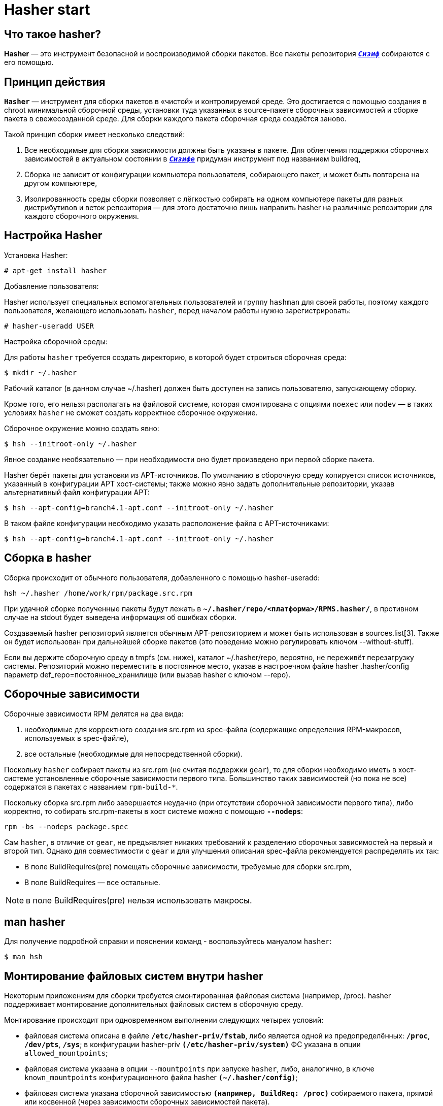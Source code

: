 = Hasher start 

== Что такое hasher?

*Hasher* — это инструмент безопасной и воспроизводимой сборки пакетов. Все пакеты репозитория https://www.altlinux.org/Sisyphus[`*_Сизиф_*`] собираются с его помощью.


== Принцип действия

*`Hasher`* — инструмент для сборки пакетов в «чистой» и контролируемой среде. Это достигается с помощью создания в chroot минимальной сборочной среды, установки туда указанных в source-пакете сборочных зависимостей и сборке пакета в свежесозданной среде. Для сборки каждого пакета сборочная среда создаётся заново.

Такой принцип сборки имеет несколько следствий:

. Все необходимые для сборки зависимости должны быть указаны в пакете. Для облегчения поддержки сборочных зависимостей в актуальном состоянии в https://www.altlinux.org/Sisyphus[`*_Сизифе_*`] придуман инструмент под названием buildreq,

. Сборка не зависит от конфигурации компьютера пользователя, собирающего пакет, и может быть повторена на другом компьютере,

. Изолированность среды сборки позволяет с лёгкостью собирать на одном компьютере пакеты для разных дистрибутивов и веток репозитория — для этого достаточно лишь направить hasher на различные репозитории для каждого сборочного окружения.





== Настройка Hasher 

Установка Hasher: 

[source,bash]

----

# apt-get install hasher

----

Добавление пользователя:

Hasher использует специальных вспомогательных пользователей и группу `hashman` для своей работы, поэтому каждого пользователя, желающего использовать `hasher`, перед началом работы нужно зарегистрировать:

[source,bash]

----
# hasher-useradd USER

----

Настройка сборочной среды:

Для работы `hasher` требуется создать директорию, в которой будет строиться сборочная среда:

[source,bash]

----

$ mkdir ~/.hasher

----

Рабочий каталог (в данном случае ~/.hasher) должен быть доступен на запись пользователю, запускающему сборку.

Кроме того, его нельзя располагать на файловой системе, которая смонтирована с опциями `noexec` или `nodev` — в таких условиях `hasher` не сможет создать корректное сборочное окружение.

Сборочное окружение можно создать явно:



[source,bash]

----

$ hsh --initroot-only ~/.hasher

----

Явное создание необязательно — при необходимости оно будет произведено при первой сборке пакета.

Hasher берёт пакеты для установки из APT-источников. По умолчанию в сборочную среду копируется список источников, указанный в конфигурации APT хост-системы; также можно явно задать дополнительные репозитории, указав альтернативный файл конфигурации APT:

[source,bash]

----

$ hsh --apt-config=branch4.1-apt.conf --initroot-only ~/.hasher

----

В таком файле конфигурации необходимо указать расположение файла с APT-источниками:

[source,bash]

----

$ hsh --apt-config=branch4.1-apt.conf --initroot-only ~/.hasher

----



== Сборка в hasher

Сборка происходит от обычного пользователя, добавленного с помощью hasher-useradd:


[source, bash]
----

hsh ~/.hasher /home/work/rpm/package.src.rpm

----


При удачной сборке полученные пакеты будут лежать в `*~/.hasher/repo/<платформа>/RPMS.hasher/*`, в противном случае на stdout будет выведена информация об ошибках сборки.

Создаваемый hasher репозиторий является обычным APT-репозиторием и может быть использован в sources.list[3]. Также он будет использован при дальнейшей сборке пакетов (это поведение можно регулировать ключом --without-stuff).

Если вы держите сборочную среду в tmpfs (см. ниже), каталог ~/.hasher/repo, вероятно, не переживёт перезагрузку системы. Репозиторий можно переместить в постоянное место, указав в настроечном файле hasher .hasher/config параметр def_repo=постоянное_хранилище (или вызвав hasher с ключом --repo).


== Сборочные зависимости

Сборочные зависимости RPM делятся на два вида:

. необходимые для корректного создания src.rpm из spec-файла (содержащие определения RPM-макросов, используемых в spec-файле),
  
. все остальные (необходимые для непосредственной сборки).

Поскольку `hasher` собирает пакеты из src.rpm (не считая поддержки `gear`), то для сборки необходимо иметь в хост-системе установленные   сборочные зависимости первого типа. Большинство таких зависимостей (но пока не все) содержатся в пакетах с названием `rpm-build-*`.

Поскольку сборка src.rpm либо завершается неудачно (при отсутствии сборочной зависимости первого типа), либо корректно, то собирать src.rpm-пакеты в хост системе можно с помощью `*--nodeps*`:

[source, bash]
----
rpm -bs --nodeps package.spec
----

Сам `hasher`, в отличие от `gear`, не предъявляет никаких требований к разделению сборочных зависимостей на первый и второй тип. Однако для совместимости с `gear` и для улучшения описания spec-файла рекомендуется распределять их так:

* В поле BuildRequires(pre) помещать сборочные зависимости, требуемые для сборки src.rpm,
* В поле BuildRequires — все остальные.


NOTE: в поле BuildRequires(pre) нельзя использовать макросы.


== man hasher

Для получение подробной справки и пояснении команд - воспользуйтесь мануалом `hasher`:

[source, bash]

----
$ man hsh
----


== Монтирование файловых систем внутри hasher

Некоторым приложениям для сборки требуется смонтированная файловая система (например, /proc). hasher поддерживает монтирование дополнительных файловых систем в сборочную среду.

Монтирование происходит при одновременном выполнении следующих четырех условий:

* файловая система описана в файле `*/etc/hasher-priv/fstab*`, либо является одной из предопределённых: `*/proc*`, `*/dev/pts*`, `*/sys*`;
в конфигурации hasher-priv `*(/etc/hasher-priv/system)*` ФС указана в опции `allowed_mountpoints`;

* файловая система указана в опции `--mountpoints` при запуске `hasher`, либо, аналогично, в ключе `known_mountpoints` конфигурационного файла hasher `*(~/.hasher/config)*`;

* файловая система указана сборочной зависимостью `*(например, BuildReq: /proc)*` собираемого пакета, прямой или косвенной (через зависимости сборочных зависимостей пакета).



